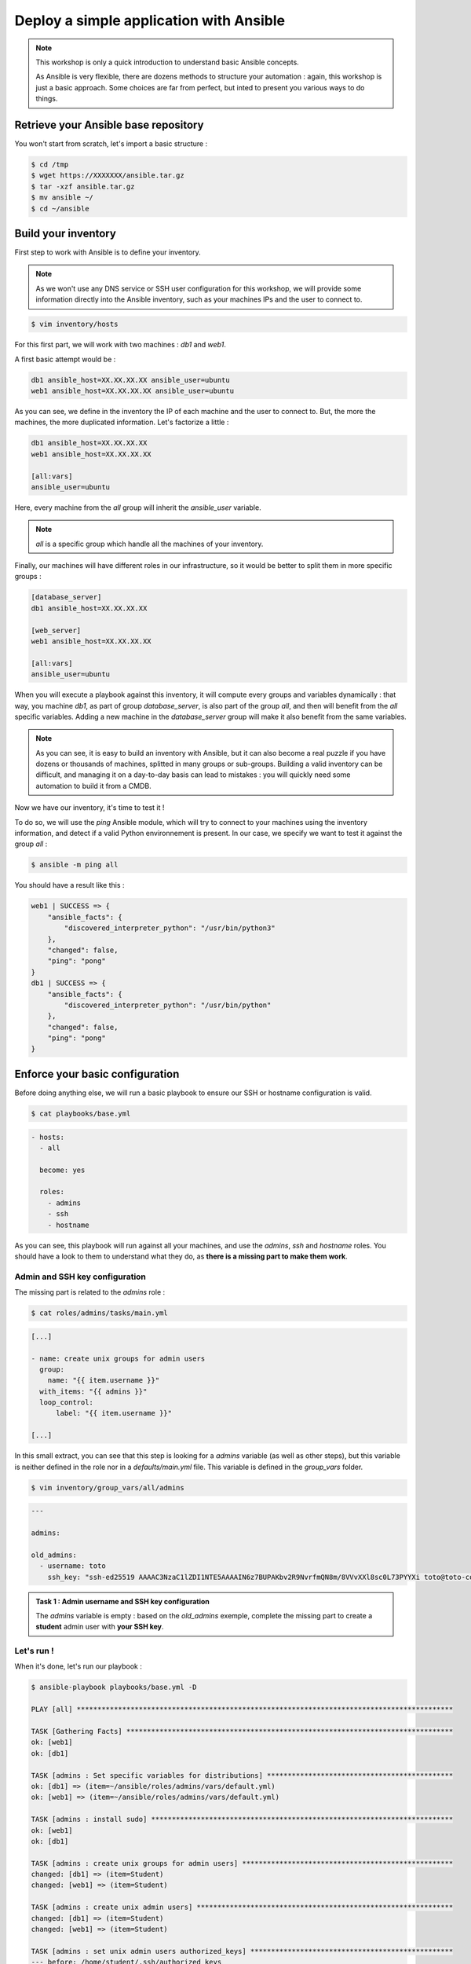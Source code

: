 Deploy a simple application with Ansible
========================================

.. note::

        This workshop is only a quick introduction to understand basic Ansible concepts.

        As Ansible is very flexible, there are dozens methods to structure your automation : again, this workshop is just a basic approach. Some choices are far from perfect, but inted to present you various ways to do things.

Retrieve your Ansible base repository
-------------------------------------

You won't start from scratch, let's import a basic structure :

.. code:: shell

        $ cd /tmp
        $ wget https://XXXXXXX/ansible.tar.gz
        $ tar -xzf ansible.tar.gz
        $ mv ansible ~/
        $ cd ~/ansible


Build your inventory
--------------------

First step to work with Ansible is to define your inventory.

.. note::

        As we won't use any DNS service or SSH user configuration for this workshop, we will provide some information directly into the Ansible inventory, such as your machines IPs and the user to connect to.

.. code:: shell

        $ vim inventory/hosts

For this first part, we will work with two machines : *db1* and *web1*.

A first basic attempt would be :

.. code:: ini

        db1 ansible_host=XX.XX.XX.XX ansible_user=ubuntu
        web1 ansible_host=XX.XX.XX.XX ansible_user=ubuntu

As you can see, we define in the inventory the IP of each machine and the user to connect to. But, the more the machines, the more duplicated information. Let's factorize a little :

.. code:: ini

        db1 ansible_host=XX.XX.XX.XX
        web1 ansible_host=XX.XX.XX.XX

        [all:vars]
        ansible_user=ubuntu

Here, every machine from the *all* group will inherit the *ansible_user* variable.

.. note::

        *all* is a specific group which handle all the machines of your inventory.

Finally, our machines will have different roles in our infrastructure, so it would be better to split them in more specific groups :

.. code:: ini

        [database_server]
        db1 ansible_host=XX.XX.XX.XX

        [web_server]
        web1 ansible_host=XX.XX.XX.XX

        [all:vars]
        ansible_user=ubuntu

When you will execute a playbook against this inventory, it will compute every groups and variables dynamically : that way, you machine *db1*, as part of group *database_server*, is also part of the group *all*, and then will benefit from the *all* specific variables.
Adding a new machine in the *database_server* group will make it also benefit from the same variables.

.. note::

        As you can see, it is easy to build an inventory with Ansible, but it can also become a real puzzle if you have dozens or thousands of machines, splitted in many groups or sub-groups. Building a valid inventory can be difficult, and managing it on a day-to-day basis can lead to mistakes : you will quickly need some automation to build it from a CMDB.

Now we have our inventory, it's time to test it !

To do so, we will use the *ping* Ansible module, which will try to connect to your machines using the inventory information, and detect if a valid Python environnement is present. In our case, we specify we want to test it against the group *all* :

.. code:: shell

        $ ansible -m ping all

You should have a result like this :

.. code:: shell

        web1 | SUCCESS => {
            "ansible_facts": {
                "discovered_interpreter_python": "/usr/bin/python3"
            },
            "changed": false,
            "ping": "pong"
        }
        db1 | SUCCESS => {
            "ansible_facts": {
                "discovered_interpreter_python": "/usr/bin/python"
            },
            "changed": false,
            "ping": "pong"
        }

Enforce your basic configuration
--------------------------------

Before doing anything else, we will run a basic playbook to ensure our SSH or hostname configuration is valid.

.. code:: shell

        $ cat playbooks/base.yml

.. code:: yaml

        - hosts:
          - all

          become: yes

          roles:
            - admins
            - ssh
            - hostname

As you can see, this playbook will run against all your machines, and use the *admins*, *ssh* and *hostname* roles. You should have a look to them to understand what they do, as **there is a missing part to make them work**.

Admin and SSH key configuration
^^^^^^^^^^^^^^^^^^^^^^^^^^^^^^^

The missing part is related to the *admins* role :

.. code:: shell

        $ cat roles/admins/tasks/main.yml

.. code:: yaml

        [...]

        - name: create unix groups for admin users
          group:
            name: "{{ item.username }}"
          with_items: "{{ admins }}"
          loop_control:
              label: "{{ item.username }}"

        [...]

In this small extract, you can see that this step is looking for a *admins* variable (as well as other steps), but this variable is neither defined in the role nor in a *defaults/main.yml* file. This variable is defined in the *group_vars* folder.

.. code:: shell

        $ vim inventory/group_vars/all/admins

.. code:: yaml

        ---

        admins:

        old_admins:
          - username: toto
            ssh_key: "ssh-ed25519 AAAAC3NzaC1lZDI1NTE5AAAAIN6z7BUPAKbv2R9NvrfmQN8m/8VVvXXl8sc0L73PYYXi toto@toto-computer"

.. admonition:: Task 1 : Admin username and SSH key configuration

        The *admins* variable is empty : based on the *old_admins* exemple, complete the missing part to create a **student** admin user with **your SSH key**.

Let's run !
^^^^^^^^^^^

When it's done, let's run our playbook :

.. code:: shell

        $ ansible-playbook playbooks/base.yml -D

        PLAY [all] *******************************************************************************************

        TASK [Gathering Facts] *******************************************************************************
        ok: [web1]
        ok: [db1]

        TASK [admins : Set specific variables for distributions] *********************************************
        ok: [db1] => (item=~/ansible/roles/admins/vars/default.yml)
        ok: [web1] => (item=~/ansible/roles/admins/vars/default.yml)

        TASK [admins : install sudo] *************************************************************************
        ok: [web1]
        ok: [db1]

        TASK [admins : create unix groups for admin users] ***************************************************
        changed: [db1] => (item=Student)
        changed: [web1] => (item=Student)

        TASK [admins : create unix admin users] **************************************************************
        changed: [db1] => (item=Student)
        changed: [web1] => (item=Student)

        TASK [admins : set unix admin users authorized_keys] *************************************************
        --- before: /home/student/.ssh/authorized_keys
        +++ after: /home/student/.ssh/authorized_keys
        @@ -0,0 +1 @@
        +<mySshKey> Student

        changed: [web1] => (item=Student)
        --- before: /home/student/.ssh/authorized_keys
        +++ after: /home/student/.ssh/authorized_keys
        @@ -0,0 +1 @@
        +<mySshKey> Student

        changed: [db1] => (item=Student)

        TASK [configure sudoers file for admins] *************************************************************
        --- before: /etc/sudoers (content)
        +++ after: /etc/sudoers (content)
        @@ -28,3 +28,4 @@
         # See sudoers(5) for more information on "#include" directives:

         #includedir /etc/sudoers.d
        +student ALL = (ALL) NOPASSWD:ALL

        changed: [db1] => (item=Student)
        --- before: /etc/sudoers (content)
        +++ after: /etc/sudoers (content)
        @@ -28,3 +28,4 @@
         # See sudoers(5) for more information on "#include" directives:

         #includedir /etc/sudoers.d
        +student ALL = (ALL) NOPASSWD:ALL

        changed: [web1] => (item=Student)

        TASK [admins : remove old unix admin users authorized_keys (root)] ***********************************
        ok: [db1] => (item=Toto)
        ok: [web1] => (item=Toto)

        TASK [delete unix users for old admins] **************************************************************
        ok: [web1] => (item=Toto)
        ok: [db1] => (item=Toto)

        TASK [delete unix groups for old admins] *************************************************************
        ok: [web1] => (item=Toto)
        ok: [db1] => (item=Toto)

        TASK [remove old admins from sudoers file] ***********************************************************
        ok: [db1] => (item=Toto)
        ok: [web1] => (item=Toto)

        TASK [create root .ssh directory] ********************************************************************
        --- before
        +++ after
        @@ -1,5 +1,5 @@
         {
        -    "mode": "0755",
        +    "mode": "0750",
             "path": "/root/.ssh",
        -    "state": "absent"
        +    "state": "directory"
         }

        changed: [db1]
        --- before
        +++ after
        @@ -1,5 +1,5 @@
         {
        -    "mode": "0755",
        +    "mode": "0750",
             "path": "/root/.ssh",
        -    "state": "absent"
        +    "state": "directory"
         }

        changed: [web1]

        [...]

        RUNNING HANDLER [restart ssh] ************************************************************************
        changed: [web1]
        changed: [db1]

        PLAY RECAP *******************************************************************************************
        db1                        : ok=17   changed=3    unreachable=0    failed=0    skipped=1    rescued=0    ignored=0   
        web1                       : ok=17   changed=3    unreachable=0    failed=0    skipped=1    rescued=0    ignored=0 

As you can see, as some modification has been applied to the SSH configuration, Ansible applied the according handler and restarted the SSH daemon of each concerned machine. 

.. note::

        When running playbooks, we may want to use some useful extra parameters :

        - *-C* (*check*) : many modules handle a dry run mode (not all of them)
        - *-D* (*diff*) : show any differences introduced by your playbook (can be used with *-C*)

.. note::

        Our automation will still use the *ubuntu* user. The *student* user you just created will be used in case you need to connect to your machines for some troubleshooting (as in every standard company).

Deploying our project
---------------------

Our goal for this project is to deploy a fresh Wordpress plateform. To achieve that, we need to identify our needs :

- a web server (we will use Apache)
- a database (we will use MySQL/MariaDB)
- a Wordpress installation

We could create a single playbook to manage all these steps, but we want our automation to be as generic and reusable as possible (if we have other projects requiring a web or database server).

So we will create 3 roles :

- *apache*, which will deploy a basic Apache2 + PHP7.2 instance
- *mysql-server*, which will deploy a fresh installation and secure it a little bit
- *wordpress*, which will deploy an instance of this CMS across our web and db machines

.. note::

        Remember that every automation system should be **as atomic as possible** : the minimalist the code, the better.

        You should create very simple roles for every piece of your infrastructure, and then glue them later according to your more complex needs.

Deploying Apache
^^^^^^^^^^^^^^^^

First, we need a web server : Apache2.

This role will be very easy, as we only need to install 2 packages and enforce some PHP security rules.

We start by creating our role structure :

.. code:: shell

        $ mkdir -p roles/apache/{handlers,tasks}

Then, we create our 2 simple steps :

.. code:: shell

        $ vim roles/apache/tasks/main.yml

.. code:: yaml

        ---

        - name: Install apache2 and php7.2
          apt:
            name: '{{ item }}'
            state: 'present'
            update_cache: 'yes'
          with_items:
            - 'apache2'
            - 'libapache2-mod-php7.2'

        - name: Enforcing php security
          lineinfile:
            dest: "/etc/php/7.2/apache2/php.ini"
            regexp: "{{ item.regexp }}"
            line: "{{ item.line }}"
          notify: restart apache
          with_items:
            - regexp: "^#?expose_php"
              line: "expose_php = Off"
            - regexp: "^#?display_errors"
              line: "display_errors = Off"
            - regexp: "^#?display_startup_errors"
              line: "display_startup_errors = Off"
            - regexp: "^;?date.timezone"
              line: "date.timezone = Europe/Paris"

.. note::

        As you can see, here we use the *apt* module, as we only have Debian-based machines : we could also have used the *package* one, more generic.

When we enforce the PHP configuration, we need to reload the PHP engine if any modification is detected : that's why we need a *handler*.

.. code:: shell

        $ vim roles/apache/handlers/main.yml

.. code:: yaml

        ---

        - name: restart apache
          service: name=apache2 state=restarted

Finally, as our role cannot be run by itself, we need a playbook to launch it :

.. code:: shell

        $ vim playbooks/apache.yml

.. code:: yaml

        ---

        - hosts:
            - web_server

          become: yes

          roles:
            - apache

This playbook will run against all the machines in the *web_server* group and use the *apache* role.

You can run your playbook to check everything works :

.. code:: shell

        $ ansible-playbook playbooks/apache.yml -D

        PLAY [web_server] ************************************************************************************

        TASK [Gathering Facts] *******************************************************************************
        ok: [web1]

        TASK [Install apache2 and php7.2] ********************************************************************
        The following additional packages will be installed:
          apache2-bin apache2-data apache2-utils libapr1 libaprutil1
          libaprutil1-dbd-sqlite3 libaprutil1-ldap libasn1-8-heimdal libgdbm-compat4
          libgssapi3-heimdal libhcrypto4-heimdal libheimbase1-heimdal
          libheimntlm0-heimdal libhx509-5-heimdal libkrb5-26-heimdal libldap-2.4-2
          libldap-common liblua5.2-0 libnghttp2-14 libperl5.26 libroken18-heimdal
          libsasl2-2 libsasl2-modules libsasl2-modules-db libsodium23 libssl1.1
          libwind0-heimdal perl perl-base perl-modules-5.26 php-common php7.2-cli
          php7.2-common php7.2-json php7.2-opcache php7.2-readline ssl-cert
        Suggested packages:
          www-browser apache2-doc apache2-suexec-pristine | apache2-suexec-custom
          php-pear libsasl2-modules-gssapi-mit | libsasl2-modules-gssapi-heimdal
          libsasl2-modules-ldap libsasl2-modules-otp libsasl2-modules-sql perl-doc
          libterm-readline-gnu-perl | libterm-readline-perl-perl make
          openssl-blacklist
        The following NEW packages will be installed:
          apache2 apache2-bin apache2-data apache2-utils libapache2-mod-php7.2 libapr1
          libaprutil1 libaprutil1-dbd-sqlite3 libaprutil1-ldap libasn1-8-heimdal
          libgdbm-compat4 libgssapi3-heimdal libhcrypto4-heimdal libheimbase1-heimdal
          libheimntlm0-heimdal libhx509-5-heimdal libkrb5-26-heimdal libldap-2.4-2
          libldap-common liblua5.2-0 libnghttp2-14 libperl5.26 libroken18-heimdal
          libsasl2-2 libsasl2-modules libsasl2-modules-db libsodium23 libwind0-heimdal
          perl perl-modules-5.26 php-common php7.2-cli php7.2-common php7.2-json
          php7.2-opcache php7.2-readline ssl-cert
        The following packages will be upgraded:
          libssl1.1 perl-base
        2 upgraded, 37 newly installed, 0 to remove and 201 not upgraded.
        changed: [web1] => (item=[u'apache2', u'libapache2-mod-php7.2'])

        TASK [apache : Enforcing php security] ***************************************************************
        ok: [web1] => (item={u'regexp': u'^#?expose_php', u'line': u'expose_php = Off'})
        ok: [web1] => (item={u'regexp': u'^#?display_errors', u'line': u'display_errors = Off'})
        ok: [web1] => (item={u'regexp': u'^#?display_startup_errors', u'line': u'display_startup_errors = Off'})
        --- before: /etc/php/7.2/apache2/php.ini (content)
        +++ after: /etc/php/7.2/apache2/php.ini (content)
        @@ -933,7 +933,7 @@
         [Date]
         ; Defines the default timezone used by the date functions
         ; http://php.net/date.timezone
        -;date.timezone =
        +date.timezone = Europe/Paris
         
         ; http://php.net/date.default-latitude
         ;date.default_latitude = 31.7667

        changed: [web1] => (item={u'regexp': u'^;?date.timezone', u'line': u'date.timezone = Europe/Paris'})

        RUNNING HANDLER [restart apache] *********************************************************************
        changed: [web1]

        PLAY RECAP *******************************************************************************************
        web1                       : ok=4    changed=3    unreachable=0    failed=0    skipped=0    rescued=0    ignored=0

Deploying MySQL
^^^^^^^^^^^^^^^

This role will be more complicated ; let's incorporate it directly in our repository :

.. code:: shell

        $ cd /tmp
        $ wget https://XXXXXXX/mysql-server.tar.gz
        $ tar -xzf mysql-server.tar.gz
        $ mv mysql-server ~/ansible/roles/
        $ cd ~/ansible/roles/

In this role, we have 2 tasks :

- deploy and secure MySQL
- deploy a backup tool
  
To make things clear, we will split them in two separate files.

Server
~~~~~~

In the *server.yml* part, we need to install the required packages.

.. code:: shell

        $ vim roles/mysql-server/tasks/server.yml

.. admonition:: Task 2 : Install MySQL required packages

        Based on the *apache* example, complete the first step to deploy the following packages :

        - 'python-mysqldb'
        - 'python-pymysql'
        - 'python3-mysqldb'
        - 'python3-pymysql'
        - 'mariadb-server'

You will notice in the third step that we have a *notify* statement, because we could have some MySQL configuration changes.

.. code:: shell

        $ vim roles/mysql-server/handlers/main.yml

.. admonition:: Task 3 : Implement MySQL handler

        Based on the *apache* example, again, complete the *handlers/main.yml* file to manage the restart of the *mariadb* process when required.

Last but not least, you may notice that a *mysql_root_password* variable is required : we will put it in the *host_vars* inventory folder, as it is very specific of each database server.

.. code:: shell

        $ mkdir inventory/host_vars
        $ vim inventory/host_vars/db1

.. code:: yaml

        ---

        mysql_root_password: insecurerootpass

.. note::

        Obviously, we can use cleartext passwords in our academic context : in a production environment, you need to use a secrets/passwords management solution.

        A starting point could be Ansible Vault (https://docs.ansible.com/ansible/latest/user_guide/vault.html).

Backups
~~~~~~~

The other task is about the deployment of *automysqlbackup*, a small script which will handle dumps and their rotation in a dedicated folder.

If you look inside the *defaults* folder of the role, you will see some variables :

.. code:: shell

        $ cat roles/mysql-server/defaults/main.yml

.. code:: yaml

        ---

        mysql_admin_mail: toto@example.fr
        mysql_backups_daily_retention: 3
        mysql_backups_directory: /var/backups/automysqlbackup

These variables will be used in the *automysqlserver* configuration template.

.. code:: shell

        $ vim roles/mysql-server/templates/automysqlbackup.conf.j2

.. admonition:: Task 4 : Integrate *automysqlserver* variables

        Based on the *templates/my.cnf.j2* example, complete the following variables calls of the *templates/automysqlbackup.conf.j2* template :

        - CONFIG_mysql_dump_password
        - CONFIG_backup_dir
        - CONFIG_rotation_daily
        - CONFIG_mail_address

MySQL playbook
~~~~~~~~~~~~~~

Last step, we need a playbook to call our role. First, let's check our role is calling both our *server* and *backups* sub-tasks :

.. code:: shell

        $ cat roles/mysql-server/tasks/main.yml

.. code:: yaml

        ---

        - include: server.yml

        - include: backups.yml

That looks good. Let's create the according playbook :

.. code:: shell

        $ vim playbooks/mysql.yml

.. code:: yaml

        ---

        - hosts:
            - database_server

          become: yes

          roles:
            - mysql-server

You can run your playbook to check everything works :

.. code:: shell

        $ ansible-playbook playbooks/mysql.yml -D

        PLAY [database_server] *******************************************************************************

        TASK [Gathering Facts] *******************************************************************************
        ok: [db1]

        TASK [mysql-server : Install packages] ***************************************************************
        The following additional packages will be installed:
          galera-3 gawk libaio1 libcgi-fast-perl libcgi-pm-perl
          libconfig-inifiles-perl libdbd-mysql-perl libdbi-perl libencode-locale-perl
          libfcgi-perl libgdbm-compat4 libhtml-parser-perl libhtml-tagset-perl
          libhtml-template-perl libhttp-date-perl libhttp-message-perl libio-html-perl
          libjemalloc1 liblwp-mediatypes-perl libmpfr6 libmysqlclient20 libperl5.26
          libpython-stdlib libpython2.7-minimal libpython2.7-stdlib libsigsegv2
          libssl1.1 libterm-readkey-perl libtimedate-perl liburi-perl
          mariadb-client-10.1 mariadb-client-core-10.1 mariadb-common
          mariadb-server-10.1 mariadb-server-core-10.1 mysql-common perl perl-base
          perl-modules-5.26 python python-minimal python2.7 python2.7-minimal socat
        Suggested packages:
          gawk-doc libclone-perl libmldbm-perl libnet-daemon-perl
          libsql-statement-perl libdata-dump-perl libipc-sharedcache-perl libwww-perl
          mailx mariadb-test tinyca perl-doc libterm-readline-gnu-perl
          | libterm-readline-perl-perl make python-doc python-tk
          python-egenix-mxdatetime python-mysqldb-dbg python-pymysql-doc python2.7-doc
          binutils binfmt-support python3-mysqldb-dbg
        The following NEW packages will be installed:
          galera-3 gawk libaio1 libcgi-fast-perl libcgi-pm-perl
          libconfig-inifiles-perl libdbd-mysql-perl libdbi-perl libencode-locale-perl
          libfcgi-perl libgdbm-compat4 libhtml-parser-perl libhtml-tagset-perl
          libhtml-template-perl libhttp-date-perl libhttp-message-perl libio-html-perl
          libjemalloc1 liblwp-mediatypes-perl libmpfr6 libmysqlclient20 libperl5.26
          libpython-stdlib libpython2.7-minimal libpython2.7-stdlib libsigsegv2
          libterm-readkey-perl libtimedate-perl liburi-perl mariadb-client-10.1
          mariadb-client-core-10.1 mariadb-common mariadb-server mariadb-server-10.1
          mariadb-server-core-10.1 mysql-common perl perl-modules-5.26 python
          python-minimal python-mysqldb python-pymysql python2.7 python2.7-minimal
          python3-mysqldb python3-pymysql socat
        The following packages will be upgraded:
          libssl1.1 perl-base
        2 upgraded, 47 newly installed, 0 to remove and 201 not upgraded.
        changed: [db1] => (item=[u'python-mysqldb', u'python-pymysql', u'python3-mysqldb', u'python3-pymysql', u'mariadb-server'])

        TASK [mysql-server : Start and enable the MySQL service] *********************************************
        ok: [db1]

        TASK [mysql-server : Change MySQL configuration] *****************************************************
        --- before: /etc/mysql/mariadb.conf.d/50-server.cnf (content)
        +++ after: /etc/mysql/mariadb.conf.d/50-server.cnf (content)
        @@ -26,7 +26,7 @@
         
         # Instead of skip-networking the default is now to listen only on
         # localhost which is more compatible and is not less secure.
        -bind-address		= 127.0.0.1
        +bind-address = 0.0.0.0
         
         #
         # * Fine Tuning

        changed: [db1]

        TASK [mysql-server : update mysql root password for all root accounts] *******************************
        changed: [db1] => (item=db1)
        changed: [db1] => (item=127.0.0.1)
        changed: [db1] => (item=::1)
        changed: [db1] => (item=localhost)

        TASK [mysql-server : Removes all anonymous user accounts] ********************************************
        ok: [db1]

        TASK [mysql-server : Removes the MySQL test database] ************************************************
        [WARNING]: Module did not set no_log for unsafe_login_password
        ok: [db1]

        TASK [mysql-server : copy .my.cnf file with root password credentials] *******************************
        --- before
        +++ after: /home/fhallerc/.ansible/tmp/ansible-local-20525fBRb0T/tmp30UMkV/my.cnf.j2
        @@ -0,0 +1,3 @@
        +[client]
        +user=root
        +password=insecurerootpass

        changed: [db1]

        TASK [mysql-server : Create automysqlbackup directories] *********************************************
        --- before
        +++ after
        @@ -1,5 +1,5 @@
         {
        -    "mode": "0755",
        +    "mode": "0750",
             "path": "/var/backups/automysqlbackup",
        -    "state": "absent"
        +    "state": "directory"
         }

        changed: [db1] => (item=/var/backups/automysqlbackup)
        --- before
        +++ after
        @@ -1,5 +1,5 @@
         {
        -    "mode": "0755",
        +    "mode": "0750",
             "path": "/etc/automysqlbackup",
        -    "state": "absent"
        +    "state": "directory"
         }

        changed: [db1] => (item=/etc/automysqlbackup)

        TASK [mysql-server : Copy automysqlbackup bin and cron] **********************************************
        --- before
        +++ after: /home/fhallerc/Documents/Projets/Cours Cloud EMA/ansible/tp2-2/roles/mysql-server/files/automysqlbackup/bin/automysqlbackup
        @@ -0,0 +1,2255 @@
        +#!/usr/bin/env bash

        [...]

        changed: [db1] => (item={u'dest': u'/etc/automysqlbackup/automysqlbackup.conf', u'src': u'automysqlbackup/etc/automysqlbackup.conf.j2', u'mode': u'600'})

        RUNNING HANDLER [mysql-server : restart mysql] *******************************************************
        changed: [db1]

        PLAY RECAP *******************************************************************************************
        db1                        : ok=12   changed=8    unreachable=0    failed=0    skipped=0    rescued=0    ignored=0

Deploying Wordpress
^^^^^^^^^^^^^^^^^^^

We have a web server, we have a database server : time to Wordpress !

The same way we imported a pre-made *mysql-server* role, we will copy a *wordpress* one :

.. code:: shell

        $ cd /tmp
        $ wget https://XXXXXXX/wordpress.tar.gz
        $ tar -xzf wordpress.tar.gz
        $ mv wordpress ~/ansible/roles/
        $ cd ~/ansible/roles/

Deploying a Wordpress is a 2-steps operation : a database, and the CMS itself. Again, to make things clear, we will split it in 2 subtasks.

Database part
~~~~~~~~~~~~~

The *tasks/db.yml* is already provided, but again we need some variables.

.. code:: shell

        $ vim roles/wordpress/defaults/main.yml

.. admonition:: Task 5 : Provide default Wordpress database variables

        We want the following variables to be defined :

        - a *mysql_wordpress_username* with the value *wordpress*
        - a *mysql_wordpress_database_name* with the value *wordpress*
        - a *mysql_wordpress_password* with the value *insecurewppass*

Web part
~~~~~~~~

If we look at *tasks/web.yml*, we can see that some parts are missing.

.. code:: shell

        $ vim roles/wordpress/tasks/web.yml

.. admonition:: Task 6 : Copy the Wordpress configuration template

        A *templates/wp-config.php.j2* file is provided. You need to copy it to your server, according to the following parameters :

        - destination directory is */var/www/wordpress*
        - you file must meet the *rw-------* access rights
        - and it must be owned by the user *www-data*

        We already used a module to do it earlier. You should have a look into your roles.

.. admonition:: Task 7 : Activate the *rewrite* module

        Your Wordpress need the Apache *rewrite* module to be activated. You need to look at the Ansible documatation available at https://docs.ansible.com/ to find the right module and syntax.

        **Do not forget that this step should ask for an Apache restart if something change !**

Puzzle time !
~~~~~~~~~~~~~

Now our 2 subtasks are ready, we need to glue them together :

.. code:: shell

        $ cat roles/wordpress/tasks/main.yml

.. code:: yaml

        ---

        - name: create wordpress database
          include: db.yml
          when: "'database_server' in group_names"

        - name: deploy wordpress CMS
          include: web.yml
          when: "'web_server' in group_names"

As you can see, this role will call the *db.yml* and *web.yml* subtasks on the right groups.

We also need to create a new group in our inventory to indicate which machines will be part of this Wordpress infrastructure : we will create a *wordpress* group which will handle our previously created *database_server* and *web_server* groups.

.. code:: shell

        $ vim inventory/hosts

.. code:: ini

        [database_server]
        db1 ansible_host=XX.XX.XX.XX

        [web_server]
        web1 ansible_host=XX.XX.XX.XX

        [wordpress:children]
        database_server
        web_server

        [all:vars]
        ansible_user=ubuntu

Now, do you remember the *wp-config.php* template we will deploy ? Well, if you look at it you will see that it requires a *wordpress_database* variable we didn't create anywhere ; the same way, if you carefully look the *roles/db.yml* subtask, you will see that a *wordpress_webserver* variable is also required.

These variables are the ones we will use to create a database only available for our webserver, and that we will provide to our Wordpress to tell it which database to use.

In this context, it could make sense to define them as *group_vars*, as they should not be the defaults variables for this role (to make it generic).

.. code:: shell

        $ mkdir inventory/group_vars/wordpress
        $ vim inventory/group_vars/wordpress/database.yml

.. admonition:: Task 8 : Still more variables

        You need to provide the following variables as *group_vars* variables :

        - *wordpress_database* with the private IP of your database as value
        - *wordpress_webserver* with the private IP of your webserver as value

Finally, the ultimate puzzle : the deployment playbook.

First, we will create a simple *wordpress* playbook :

.. code:: shell

        $ vim playbooks/wordpress.yml

.. code:: yaml

        ---

        - hosts:
            - wordpress

          become: yes

          roles:
            - wordpress

Now, the last step : the playbook which will handle our others playbooks.

.. code:: shell

        $ vim playbooks/deploy-wordpress.yml

.. code:: yaml

        ---

        - include: mysql.yml

        - include: apache.yml

        - include: wordpress.yml

When you have completed all the previous steps and your *deploy-wordpress.yml* playbook is ready, have a breath (you deserve it).

Let's resume what will happen here :

- First, we call the *mysql.yml* playbook, which will deploy the *mysql-server* role agasint all the corresponding machines. As we already did it, it shouldn't change anything.
- Next, we call the *apache.yml*. Same thing.
- To finish, we call our new *wordpress.yml*, which will create the required database for our project, then copy the last available Wordpress version to our web server, configure Apache to serve it and our Wordpress to work with the right fresh new database.

.. note::

        The way we built our project, we can now periodically run our *apache.yml* and *mysql.yml* playbooks to ensure our database and web servers are fully deployed, and with the right configurations.

        We can also run our *deploy-wordpress.yml* as a one-time operation, and we will be sure that our CMS is deployed over an up-to-date and ready plateform.

Ok, that sounds good. Let's try !

.. code:: shell

        $ ansible-playbook playbooks/deploy-wordpress.yml -D

        PLAY [database_server] *******************************************************************************

        TASK [Gathering Facts] *******************************************************************************
        ok: [db1]

        TASK [mysql-server : Install packages] ***************************************************************
        ok: [db1] => (item=[u'python-mysqldb', u'python-pymysql', u'python3-mysqldb', u'python3-pymysql', u'mariadb-server'])

        TASK [mysql-server : Start and enable the MySQL service] *********************************************
        ok: [db1]

        TASK [mysql-server : Change MySQL configuration] *****************************************************
        ok: [db1]

        TASK [mysql-server : update mysql root password for all root accounts] *******************************
        ok: [db1] => (item=db1)
        ok: [db1] => (item=127.0.0.1)
        ok: [db1] => (item=::1)
        ok: [db1] => (item=localhost)

        TASK [mysql-server : Removes all anonymous user accounts] ********************************************
        ok: [db1]

        TASK [mysql-server : Removes the MySQL test database] ************************************************
        ok: [db1]

        TASK [mysql-server : copy .my.cnf file with root password credentials] *******************************
        ok: [db1]

        TASK [mysql-server : Create automysqlbackup directories] *********************************************
        ok: [db1] => (item=/var/backups/automysqlbackup)
        ok: [db1] => (item=/etc/automysqlbackup)

        TASK [mysql-server : Copy automysqlbackup bin and cron] **********************************************
        ok: [db1] => (item={u'dest': u'/usr/local/bin/automysqlbackup', u'src': u'automysqlbackup.bin', u'mode': u'700'})
        ok: [db1] => (item={u'dest': u'/etc/cron.d/automysqlbackup', u'src': u'automysqlbackup.cron', u'mode': u'644'})

        TASK [mysql-server : Copy automysqlbackup conf] ******************************************************
        ok: [db1] => (item={u'dest': u'/etc/automysqlbackup/automysqlbackup.conf', u'src': u'automysqlbackup.conf.j2', u'mode': u'600'})

        PLAY [web_server] ************************************************************************************

        TASK [Gathering Facts] *******************************************************************************
        ok: [web1]

        TASK [Install apache2 and php7.2] ********************************************************************
        ok: [web1] => (item=[u'apache2', u'libapache2-mod-php7.2'])

        TASK [apache : Enforcing php security] ***************************************************************
        ok: [web1] => (item={u'regexp': u'^#?expose_php', u'line': u'expose_php = Off'})
        ok: [web1] => (item={u'regexp': u'^#?display_errors', u'line': u'display_errors = Off'})
        ok: [web1] => (item={u'regexp': u'^#?display_startup_errors', u'line': u'display_startup_errors = Off'})
        ok: [web1] => (item={u'regexp': u'^;?date.timezone', u'line': u'date.timezone = Europe/Paris'})

        PLAY [wordpress] *************************************************************************************

        TASK [Gathering Facts] *******************************************************************************
        ok: [web1]
        ok: [db1]

        TASK [wordpress : Create Wordpress mysql database] ***************************************************
        skipping: [web1]
        ok: [db1]

        TASK [wordpress : Create Wordpress mysql user] *******************************************************
        skipping: [web1]
        ok: [db1]

        TASK [wordpress : Install apache2 and php7.2] ********************************************************
        skipping: [db1] => (item=[])
        ok: [web1] => (item=[u'mariadb-client', u'php7.2-cli', u'php7.2-common', u'php7.2-curl', u'php7.2-gd', u'php7.2-intl', u'php7.2-ldap', u'php7.2-mbstring', u'php7.2-mysql', u'php7.2-soap', u'php7.2-xml', u'php7.2-xmlrpc', u'php7.2-zip'])

        TASK [wordpress : Get and extract last Wordpress] ****************************************************
        skipping: [db1]
        ok: [web1]

        TASK [wordpress : Copy Wordpress wp-config file] *****************************************************
        skipping: [db1]
        ok: [web1]

        TASK [wordpress : Copy Wordpress apache conf files] **************************************************
        skipping: [db1] => (item={u'dest': u'/etc/apache2/sites-available/wordpress.conf', u'src': u'wordpress.conf', u'mode': u'644'})
        skipping: [db1] => (item={u'dest': u'/etc/apache2/.htaccess_wordpress', u'src': u'htaccess', u'mode': u'600'})
        ok: [web1] => (item={u'dest': u'/etc/apache2/sites-available/wordpress.conf', u'src': u'wordpress.conf', u'mode': u'644'})
        ok: [web1] => (item={u'dest': u'/etc/apache2/.htaccess_wordpress', u'src': u'htaccess', u'mode': u'600'})

        TASK [wordpress : Deactivate default apache conf file] ***********************************************
        skipping: [db1]
        ok: [web1]

        TASK [wordpress : Activate Wordpress apache conf file] ***********************************************
        skipping: [db1]
        ok: [web1]

        TASK [wordpress : Activate rewrite module] ***********************************************************
        skipping: [db1]
        ok: [web1]

        PLAY RECAP *******************************************************************************************
        db1                        : ok=14   changed=0    unreachable=0    failed=0    skipped=7    rescued=0    ignored=0
        web1                       : ok=11   changed=0    unreachable=0    failed=0    skipped=2    rescued=0    ignored=0

You can now visit your Wordpress ! Go to http://<your public webserver IP>.

.. note::

        As a little security (your Wordpress is not fully configured, and we didn't deploy any SSL configuration), you will be asked for some htaccess credentials : they are available into your *.openrc* file.

You should have the following screen :

.. image:: images/wordpress_install_screen.png

Complete the installation process with some random values, and tadaaaaa :

.. image:: images/wordpress_admin.png

.. image:: images/wordpress_public.png

When your Wordpress deployment is finished, you can go to the :doc:`next course <03_tf_add_backup_infra>`
